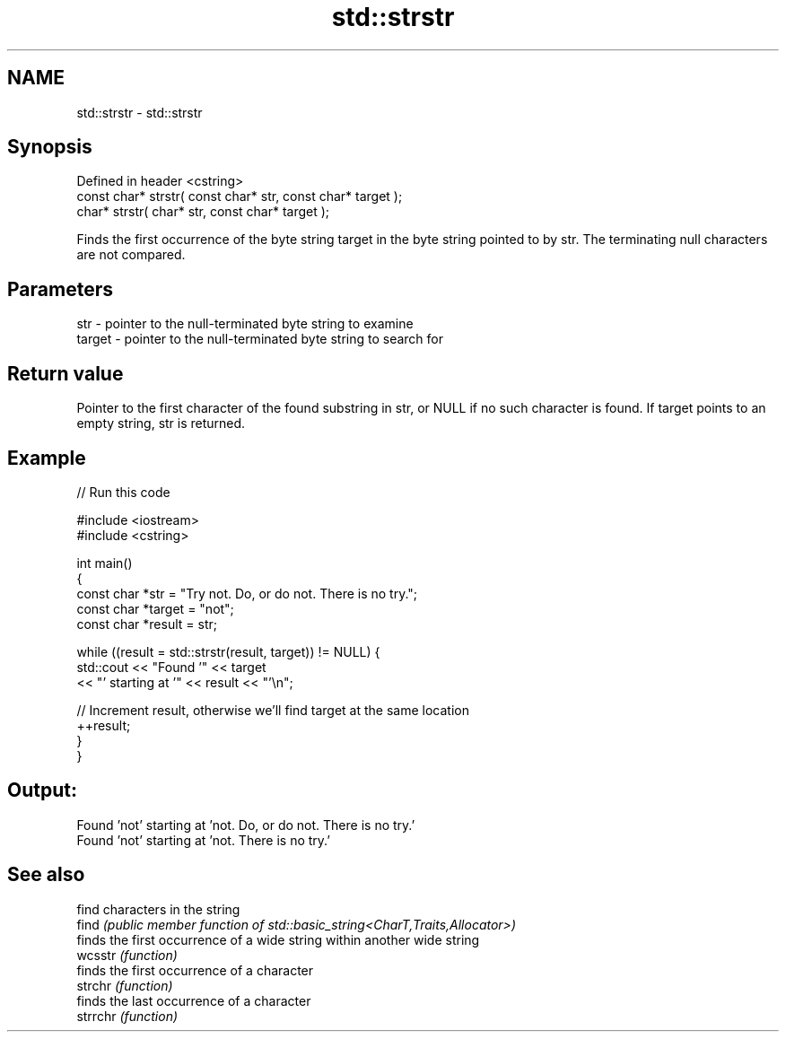 .TH std::strstr 3 "2020.03.24" "http://cppreference.com" "C++ Standard Libary"
.SH NAME
std::strstr \- std::strstr

.SH Synopsis

  Defined in header <cstring>
  const char* strstr( const char* str, const char* target );
  char* strstr( char* str, const char* target );

  Finds the first occurrence of the byte string target in the byte string pointed to by str. The terminating null characters are not compared.

.SH Parameters


  str    - pointer to the null-terminated byte string to examine
  target - pointer to the null-terminated byte string to search for


.SH Return value

  Pointer to the first character of the found substring in str, or NULL if no such character is found. If target points to an empty string, str is returned.

.SH Example

  
// Run this code

    #include <iostream>
    #include <cstring>

    int main()
    {
        const char *str = "Try not. Do, or do not. There is no try.";
        const char *target = "not";
        const char *result = str;

        while ((result = std::strstr(result, target)) != NULL) {
            std::cout << "Found '" << target
                      << "' starting at '" << result << "'\\n";

            // Increment result, otherwise we'll find target at the same location
            ++result;
        }
    }

.SH Output:

    Found 'not' starting at 'not. Do, or do not. There is no try.'
    Found 'not' starting at 'not. There is no try.'


.SH See also


          find characters in the string
  find    \fI(public member function of std::basic_string<CharT,Traits,Allocator>)\fP
          finds the first occurrence of a wide string within another wide string
  wcsstr  \fI(function)\fP
          finds the first occurrence of a character
  strchr  \fI(function)\fP
          finds the last occurrence of a character
  strrchr \fI(function)\fP




